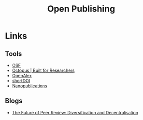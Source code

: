:PROPERTIES:
:ID:       b8355381-a5c8-480c-9e56-f78d3d3d3d4e
:mtime:    20240621222027 20240216123922 20240115183014 20231214172851
:ctime:    20231214172851
:END:
#+TITLE: Open Publishing
#+FILETAGS: :open research:publishing:

* Links

** Tools

+ [[https://osf.io/][OSF]]
+ [[https://www.octopus.ac/][Octopus | Built for Researchers]]
+ [[https://openalex.org/][OpenAlex]]
+ [[https://shortdoi.org/][shortDOI]]
+ [[https://nanopub.net/][Nanopublications]]

** Blogs

+ [[https://www.highwirepress.com/blog/the-future-of-peer-review-diversification-and-decentralization/][The Future of Peer Review: Diversification and Decentralisation]]
